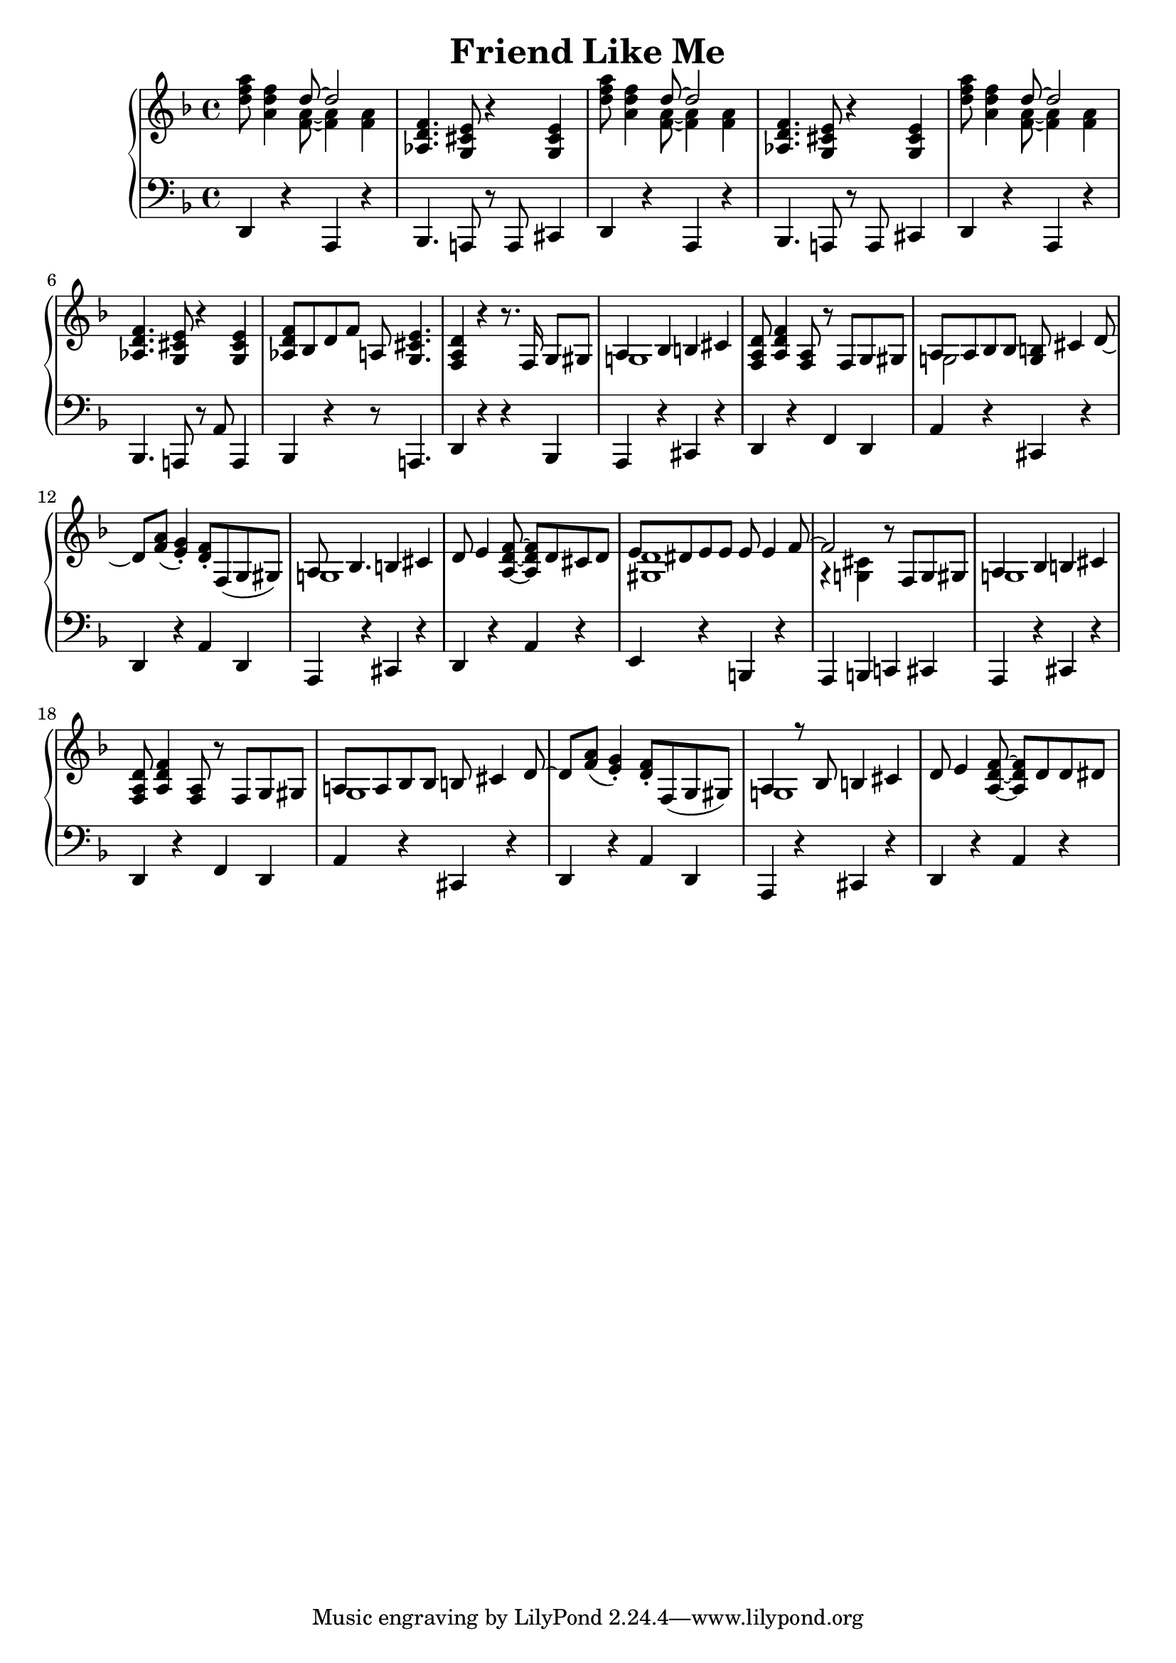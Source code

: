 \version "2.18.2"
\header {
    title="Friend Like Me"
}

\new PianoStaff <<
    \new  Staff {
        \key f \major
        \time 4/4
        \relative c''{
            <d f a>8 <a d f>4 <<{d8 ~ d2}\\{<f, a>8 ~ <f a>4 <f a>4}>> | % 1
        }
        \relative c'{
            <aes d f>4. <g cis e>8 r4 <g cis e>4 | % 2
        }
        \relative c''{
            <d f a>8 <a d f>4 <<{d8 ~ d2}\\{<f, a>8 ~ <f a>4 <f a>4 }>> | % 3
        }
        \relative c'{
            <aes d f>4. <g cis e>8 r4 <g cis e>4 | % 4
        }
        \relative c''{
            <d f a>8 <a d f>4 <<{d8 ~ d2} \\ {<f, a>8 ~ <f a>4 <f a>4}>> | % 5
        }
        \relative c'{
            <aes d f>4. <g cis e>8 r4 <g cis e>4 | % 6
        }
        \relative c'{
            <aes d f>8 bes d f a,! <g cis e>4. | % 7
            <f a d>4 r r8. f16 g8 gis | % 8
            <<{a4 bes4 b cis} \\ {g!1}>> | % 9
            <f a d>8 <a d f>4 <f a>8 r f g gis | % 10
            <<{a8 a bes bes <g b> cis4 d8_~ | d8 <f a>_( <e g>4_.)} \\ {g,!2}>> % 11
            <d' f>8-. f,( g gis) | % 12
            <<{a8 bes4. b4 cis} \\ {g!1}>> | % 13
        }
        \relative c'{
            d8 e4 <f d a>8 ~ <f d a> d cis d | % 14
            <<{e8 dis e e e e4 f8 ~ | f2 } \\ {<d gis,>1 | r4 <cis g!>}>> % 15
            r8 f, g gis | % 16
            <<{a4 bes b cis}\\{g!1}>> | % 17
            <f a d>8 <a d f>4 <a f>8 r f g gis | % 18
            <<{a! a bes bes b cis4 d8 ~ | d <f a>8_( <e g>4_.)}\\{g,1 |}>> % 19
            <d' f>8-. f,( g gis) | % 20
            <<{a4 r8 bes b4 cis}\\{g!1}>> | % 21
            d'8 e4 <f d a>8 ~ <f d a> d d dis | % 22
        }
    }
    \new Staff {
        \clef "bass"
        \key f \major
        \relative c,{
            d4 r a r | % 1
            bes4. a!8 r a cis4 | % 2
            d4 r a r | % 3
            bes4. a!8 r a cis4 | % 4
            d4 r a r | % 5
            bes4. a!8 r a'8 a,4 | % 6
            bes r r8 a!4. | % 7
            d4 r r bes | % 8
            a r cis r | % 9
            d r f d | % 10
            a' r cis, r | % 11
            d r a' d, | % 12
            a r cis r | % 13
            d r a' r | % 14
            e r b r | % 15
            a b c! cis | % 16
            a r cis r | % 17
            d r f d | % 18
            a' r cis, r | % 19
            d r a' d, | % 20
            a r cis r | % 21
            d r a' r | % 22
        }
    }
>>

